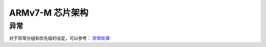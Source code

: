 ================================================================================
ARMv7-M 芯片架构
================================================================================


异常
================================================================================

对于异常分组和优先级的设定，可以参考： 
`异常处理 <https://blog.csdn.net/tilblackout/article/details/128182195>`_





